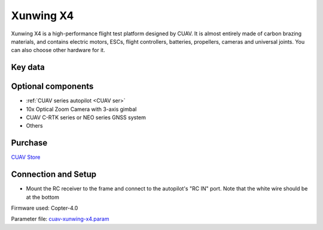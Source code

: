 .. _reference-frames-xunwing-x4:

==========
Xunwing X4
==========

.. image:: ../images/x4-copter/x4.jpg

Xunwing X4 is a high-performance flight test platform designed by CUAV. It is almost entirely made of carbon brazing materials, and contains electric motors, ESCs, flight controllers, batteries, propellers, cameras and universal joints. You can also choose other hardware for it.

Key data
--------

.. image:: ../images/x4-copter/x4-keydate.jpg

Optional components
-------------------

- :ref:`CUAV series autopilot <CUAV ser>`
- 10x Optical Zoom Camera with 3-axis gimbal
- CUAV C-RTK series or NEO series GNSS system
- Others

Purchase
--------

`CUAV Store <https://store.cuav.net/shop/xunwing-x4/>`__

Connection and Setup
--------------------

- Mount the RC receiver to the frame and connect to the autopilot's "RC IN" port. Note that the white wire should be at the bottom

Firmware used: Copter-4.0

Parameter file: `cuav-xunwing-x4.param <https://github.com/ArduPilot/ardupilot/blob/master/Tools/Frame_params/cuav-xunwing-x4.param>`__
